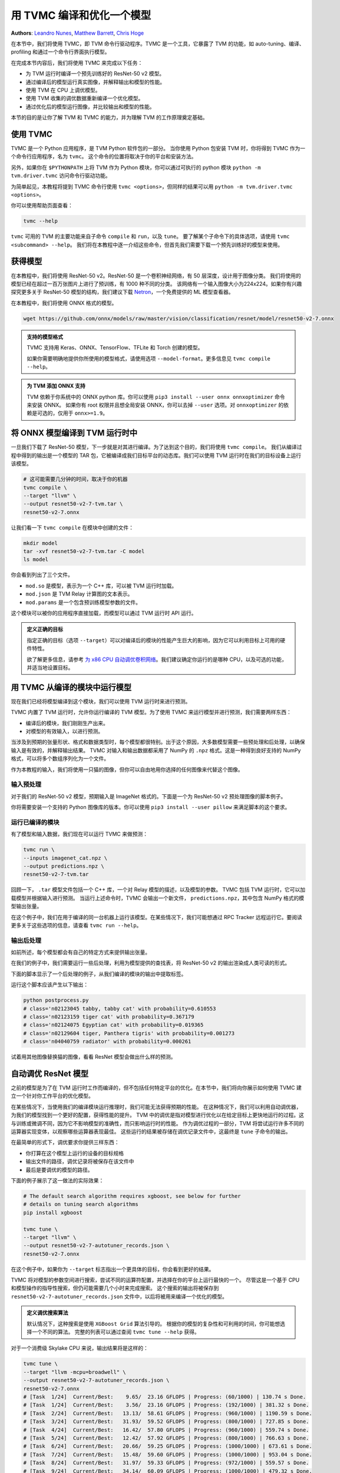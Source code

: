 .. rst-class:: sphx-glr-example-title

.. _sphx_glr_tutorial_tvmc_command_line_driver.py:


用 TVMC 编译和优化一个模型
==========================================

**Authors**:
`Leandro Nunes <https://github.com/leandron>`_,
`Matthew Barrett <https://github.com/mbaret>`_,
`Chris Hoge <https://github.com/hogepodge>`_

在本节中，我们将使用 TVMC，即 TVM 命令行驱动程序。TVMC 是一个工具，它暴露了 TVM 的功能，如 auto-tuning、编译、profiling 和通过一个命令行界面执行模型。

在完成本节内容后，我们将使用 TVMC 来完成以下任务：

* 为 TVM 运行时编译一个预先训练好的 ResNet-50 v2 模型。
* 通过编译后的模型运行真实图像，并解释输出和模型的性能。
* 使用 TVM 在 CPU 上调优模型。
* 使用 TVM 收集的调优数据重新编译一个优化模型。
* 通过优化后的模型运行图像，并比较输出和模型的性能。

本节的目的是让你了解 TVM 和 TVMC 的能力，并为理解 TVM 的工作原理奠定基础。

.. GENERATED FROM PYTHON SOURCE LINES 45-73

使用 TVMC
----------

TVMC 是一个 Python 应用程序，是 TVM Python 软件包的一部分。
当你使用 Python 包安装 TVM 时，你将得到 TVMC 作为一个命令行应用程序，名为 ``tvmc``。
这个命令的位置将取决于你的平台和安装方法。

另外，如果你在 ``$PYTHONPATH`` 上将 TVM 作为 Python 模块，你可以通过可执行的 python 模块 ``python -m tvm.driver.tvmc`` 访问命令行驱动功能。

为简单起见，本教程将提到 TVMC 命令行使用 ``tvmc <options>``，但同样的结果可以用 ``python -m tvm.driver.tvmc <options>``。

你可以使用帮助页面查看：

.. code-block:: bash

  tvmc --help

``tvmc`` 可用的 TVM 的主要功能来自子命令 ``compile`` 和 ``run``，以及 ``tune``。
要了解某个子命令下的具体选项，请使用 ``tvmc <subcommand> --help``。
我们将在本教程中逐一介绍这些命令，但首先我们需要下载一个预先训练好的模型来使用。

.. GENERATED FROM PYTHON SOURCE LINES 76-93

获得模型
-------------------

在本教程中，我们将使用 ResNet-50 v2。ResNet-50 是一个卷积神经网络，有 50 层深度，设计用于图像分类。
我们将使用的模型已经在超过一百万张图片上进行了预训练，有 1000 种不同的分类。
该网络有一个输入图像大小为224x224。如果你有兴趣探究更多关于 ResNet-50 模型的结构，我们建议下载 `Netron <https://netron.app>`_，一个免费提供的 ML 模型查看器。

在本教程中，我们将使用 ONNX 格式的模型。

.. code-block:: bash

  wget https://github.com/onnx/models/raw/master/vision/classification/resnet/model/resnet50-v2-7.onnx


.. GENERATED FROM PYTHON SOURCE LINES 95-102

.. admonition:: 支持的模型格式

  TVMC 支持用 Keras、ONNX、TensorFlow、TFLite 和 Torch 创建的模型。
  
  如果你需要明确地提供你所使用的模型格式，请使用选项 ``--model-format``。更多信息见 ``tvmc compile --help``。

.. GENERATED FROM PYTHON SOURCE LINES 104-112

.. admonition:: 为 TVM 添加 ONNX 支持

  TVM 依赖于你系统中的 ONNX python 库。你可以使用 ``pip3 install --user onnx onnxoptimizer`` 命令来安装 ONNX。
  如果你有 root 权限并且想全局安装 ONNX，你可以去掉 ``--user`` 选项。对 ``onnxoptimizer`` 的依赖是可选的，仅用于 ``onnx>=1.9``。

.. GENERATED FROM PYTHON SOURCE LINES 114-149

将 ONNX 模型编译到 TVM 运行时中
------------------------------------------

一旦我们下载了 ResNet-50 模型，下一步就是对其进行编译。为了达到这个目的，我们将使用 ``tvmc compile``。
我们从编译过程中得到的输出是一个模型的 TAR 包，它被编译成我们目标平台的动态库。我们可以使用 TVM 运行时在我们的目标设备上运行该模型。

.. code-block:: bash

  # 这可能需要几分钟的时间，取决于你的机器
  tvmc compile \
  --target "llvm" \
  --output resnet50-v2-7-tvm.tar \
  resnet50-v2-7.onnx

让我们看一下 ``tvmc compile`` 在模块中创建的文件：

.. code-block:: bash

	mkdir model
	tar -xvf resnet50-v2-7-tvm.tar -C model
	ls model

你会看到列出了三个文件。

* ``mod.so`` 是模型，表示为一个 C++ 库，可以被 TVM 运行时加载。
* ``mod.json`` 是 TVM Relay 计算图的文本表示。
* ``mod.params`` 是一个包含预训练模型参数的文件。

这个模块可以被你的应用程序直接加载，而模型可以通过 TVM 运行时 API 运行。

.. GENERATED FROM PYTHON SOURCE LINES 152-160

.. admonition:: 定义正确的目标

  指定正确的目标（选项 ``--target``）可以对编译后的模块的性能产生巨大的影响，因为它可以利用目标上可用的硬件特性。
  
  欲了解更多信息，请参考 `为 x86 CPU 自动调优卷积网络 <tune_relay_x86>`_。我们建议确定你运行的是哪种 CPU，以及可选的功能，并适当地设置目标。

.. GENERATED FROM PYTHON SOURCE LINES 162-186

用 TVMC 从编译的模块中运行模型
----------------------------------------------------

现在我们已经将模型编译到这个模块，我们可以使用 TVM 运行时来进行预测。

TVMC 内置了 TVM 运行时，允许你运行编译的 TVM 模型。为了使用 TVMC 来运行模型并进行预测，我们需要两样东西：

- 编译后的模块，我们刚刚生产出来。
- 对模型的有效输入，以进行预测。

当涉及到预期的张量形状、格式和数据类型时，每个模型都很特别。出于这个原因，大多数模型需要一些预处理和后处理，以确保输入是有效的，并解释输出结果。
TVMC 对输入和输出数据都采用了 NumPy 的 ``.npz`` 格式。这是一种得到良好支持的 NumPy 格式，可以将多个数组序列化为一个文件。

作为本教程的输入，我们将使用一只猫的图像，但你可以自由地用你选择的任何图像来代替这个图像。

.. GENERATED FROM PYTHON SOURCE LINES 189-231

输入预处理
~~~~~~~~~~~~~~~~~~~~

对于我们的 ResNet-50 v2 模型，预期输入是 ImageNet 格式的。下面是一个为 ResNet-50 v2 预处理图像的脚本例子。

你将需要安装一个支持的 Python 图像库的版本。你可以使用 ``pip3 install --user pillow`` 来满足脚本的这个要求。

.. code-block:: python
    :caption: preprocess.py
    :name: preprocess.py

    #!python ./preprocess.py
    from tvm.contrib.download import download_testdata
    from PIL import Image
    import numpy as np

    img_url = "https://s3.amazonaws.com/model-server/inputs/kitten.jpg"
    img_path = download_testdata(img_url, "imagenet_cat.png", module="data")

    # Resize it to 224x224
    resized_image = Image.open(img_path).resize((224, 224))
    img_data = np.asarray(resized_image).astype("float32")

    # ONNX expects NCHW input, so convert the array
    img_data = np.transpose(img_data, (2, 0, 1))

    # Normalize according to ImageNet
    imagenet_mean = np.array([0.485, 0.456, 0.406])
    imagenet_stddev = np.array([0.229, 0.224, 0.225])
    norm_img_data = np.zeros(img_data.shape).astype("float32")
    for i in range(img_data.shape[0]):
   	  norm_img_data[i, :, :] = (img_data[i, :, :] / 255 - imagenet_mean[i]) / imagenet_stddev[i]

    # Add batch dimension
    img_data = np.expand_dims(norm_img_data, axis=0)

    # Save to .npz (outputs imagenet_cat.npz)
    np.savez("imagenet_cat", data=img_data)


.. GENERATED FROM PYTHON SOURCE LINES 233-255

运行已编译的模块
~~~~~~~~~~~~~~~~~~~~~~~~~~~

有了模型和输入数据，我们现在可以运行 TVMC 来做预测：

.. code-block:: bash

    tvmc run \
    --inputs imagenet_cat.npz \
    --output predictions.npz \
    resnet50-v2-7-tvm.tar

回顾一下， ``.tar`` 模型文件包括一个 C++ 库，一个对 Relay 模型的描述，以及模型的参数。
TVMC 包括 TVM 运行时，它可以加载模型并根据输入进行预测。
当运行上述命令时，TVMC 会输出一个新文件， ``predictions.npz``，其中包含 NumPy 格式的模型输出张量。

在这个例子中，我们在用于编译的同一台机器上运行该模型。在某些情况下，我们可能想通过 RPC Tracker 远程运行它。要阅读更多关于这些选项的信息，请查看 ``tvmc run --help``。

.. GENERATED FROM PYTHON SOURCE LINES 257-314

输出后处理
~~~~~~~~~~~~~~~~~~~~~~

如前所述，每个模型都会有自己的特定方式来提供输出张量。

在我们的例子中，我们需要运行一些后处理，利用为模型提供的查找表，将 ResNet-50 v2 的输出渲染成人类可读的形式。

下面的脚本显示了一个后处理的例子，从我们编译的模块的输出中提取标签。

.. code-block:: python
    :caption: postprocess.py
    :name: postprocess.py

    #!python ./postprocess.py
    import os.path
    import numpy as np

    from scipy.special import softmax

    from tvm.contrib.download import download_testdata

    # Download a list of labels
    labels_url = "https://s3.amazonaws.com/onnx-model-zoo/synset.txt"
    labels_path = download_testdata(labels_url, "synset.txt", module="data")

    with open(labels_path, "r") as f:
        labels = [l.rstrip() for l in f]

    output_file = "predictions.npz"

    # Open the output and read the output tensor
    if os.path.exists(output_file):
        with np.load(output_file) as data:
            scores = softmax(data["output_0"])
            scores = np.squeeze(scores)
            ranks = np.argsort(scores)[::-1]

            for rank in ranks[0:5]:
                print("class='%s' with probability=%f" % (labels[rank], scores[rank]))

运行这个脚本应该产生以下输出：

.. code-block:: bash

    python postprocess.py
    # class='n02123045 tabby, tabby cat' with probability=0.610553
    # class='n02123159 tiger cat' with probability=0.367179
    # class='n02124075 Egyptian cat' with probability=0.019365
    # class='n02129604 tiger, Panthera tigris' with probability=0.001273
    # class='n04040759 radiator' with probability=0.000261

试着用其他图像替换猫的图像，看看 ResNet 模型会做出什么样的预测。

.. GENERATED FROM PYTHON SOURCE LINES 316-413

自动调优 ResNet 模型
-------------------------------------

之前的模型是为了在 TVM 运行时工作而编译的，但不包括任何特定平台的优化。在本节中，我们将向你展示如何使用 TVMC 建立一个针对你工作平台的优化模型。

在某些情况下，当使用我们的编译模块运行推理时，我们可能无法获得预期的性能。
在这种情况下，我们可以利用自动调优器，为我们的模型找到一个更好的配置，获得性能的提升。
TVM 中的调优是指对模型进行优化以在给定目标上更快地运行的过程。这与训练或微调不同，因为它不影响模型的准确性，而只影响运行时的性能。
作为调优过程的一部分，TVM 将尝试运行许多不同的运算器实现变体，以观察哪些运算器表现最佳。
这些运行的结果被存储在调优记录文件中，这最终是 ``tune`` 子命令的输出。

在最简单的形式下，调优要求你提供三样东西：

- 你打算在这个模型上运行的设备的目标规格
- 输出文件的路径，调优记录将被保存在该文件中
- 最后是要调优的模型的路径。

下面的例子展示了这一做法的实际效果：

.. code-block:: bash

    # The default search algorithm requires xgboost, see below for further
    # details on tuning search algorithms
    pip install xgboost

    tvmc tune \
    --target "llvm" \
    --output resnet50-v2-7-autotuner_records.json \
    resnet50-v2-7.onnx

在这个例子中，如果你为 ``--target`` 标志指出一个更具体的目标，你会看到更好的结果。

TVMC 将对模型的参数空间进行搜索，尝试不同的运算符配置，并选择在你的平台上运行最快的一个。
尽管这是一个基于 CPU 和模型操作的指导性搜索，但仍可能需要几个小时来完成搜索。
这个搜索的输出将被保存到 ``resnet50-v2-7-autotuner_records.json`` 文件中，以后将被用来编译一个优化的模型。

.. admonition:: 定义调优搜索算法

  默认情况下，这种搜索是使用 ``XGBoost Grid`` 算法引导的。
  根据你的模型的复杂性和可利用的时间，你可能想选择一个不同的算法。
  完整的列表可以通过查阅 ``tvmc tune --help`` 获得。

对于一个消费级 Skylake CPU 来说，输出结果将是这样的：

.. code-block:: bash

  tvmc tune \
  --target "llvm -mcpu=broadwell" \
  --output resnet50-v2-7-autotuner_records.json \
  resnet50-v2-7.onnx
  # [Task  1/24]  Current/Best:    9.65/  23.16 GFLOPS | Progress: (60/1000) | 130.74 s Done.
  # [Task  1/24]  Current/Best:    3.56/  23.16 GFLOPS | Progress: (192/1000) | 381.32 s Done.
  # [Task  2/24]  Current/Best:   13.13/  58.61 GFLOPS | Progress: (960/1000) | 1190.59 s Done.
  # [Task  3/24]  Current/Best:   31.93/  59.52 GFLOPS | Progress: (800/1000) | 727.85 s Done.
  # [Task  4/24]  Current/Best:   16.42/  57.80 GFLOPS | Progress: (960/1000) | 559.74 s Done.
  # [Task  5/24]  Current/Best:   12.42/  57.92 GFLOPS | Progress: (800/1000) | 766.63 s Done.
  # [Task  6/24]  Current/Best:   20.66/  59.25 GFLOPS | Progress: (1000/1000) | 673.61 s Done.
  # [Task  7/24]  Current/Best:   15.48/  59.60 GFLOPS | Progress: (1000/1000) | 953.04 s Done.
  # [Task  8/24]  Current/Best:   31.97/  59.33 GFLOPS | Progress: (972/1000) | 559.57 s Done.
  # [Task  9/24]  Current/Best:   34.14/  60.09 GFLOPS | Progress: (1000/1000) | 479.32 s Done.
  # [Task 10/24]  Current/Best:   12.53/  58.97 GFLOPS | Progress: (972/1000) | 642.34 s Done.
  # [Task 11/24]  Current/Best:   30.94/  58.47 GFLOPS | Progress: (1000/1000) | 648.26 s Done.
  # [Task 12/24]  Current/Best:   23.66/  58.63 GFLOPS | Progress: (1000/1000) | 851.59 s Done.
  # [Task 13/24]  Current/Best:   25.44/  59.76 GFLOPS | Progress: (1000/1000) | 534.58 s Done.
  # [Task 14/24]  Current/Best:   26.83/  58.51 GFLOPS | Progress: (1000/1000) | 491.67 s Done.
  # [Task 15/24]  Current/Best:   33.64/  58.55 GFLOPS | Progress: (1000/1000) | 529.85 s Done.
  # [Task 16/24]  Current/Best:   14.93/  57.94 GFLOPS | Progress: (1000/1000) | 645.55 s Done.
  # [Task 17/24]  Current/Best:   28.70/  58.19 GFLOPS | Progress: (1000/1000) | 756.88 s Done.
  # [Task 18/24]  Current/Best:   19.01/  60.43 GFLOPS | Progress: (980/1000) | 514.69 s Done.
  # [Task 19/24]  Current/Best:   14.61/  57.30 GFLOPS | Progress: (1000/1000) | 614.44 s Done.
  # [Task 20/24]  Current/Best:   10.47/  57.68 GFLOPS | Progress: (980/1000) | 479.80 s Done.
  # [Task 21/24]  Current/Best:   34.37/  58.28 GFLOPS | Progress: (308/1000) | 225.37 s Done.
  # [Task 22/24]  Current/Best:   15.75/  57.71 GFLOPS | Progress: (1000/1000) | 1024.05 s Done.
  # [Task 23/24]  Current/Best:   23.23/  58.92 GFLOPS | Progress: (1000/1000) | 999.34 s Done.
  # [Task 24/24]  Current/Best:   17.27/  55.25 GFLOPS | Progress: (1000/1000) | 1428.74 s Done.

调谐会话可能需要很长的时间，所以 ``tvmc tune`` 提供了许多选项来定制你的调谐过程，在重复次数方面（例如 ``--repeat`` 和 ``--number``），要使用的调谐算法等等。查看 ``tvmc tune --help`` 以获得更多信息。

.. GENERATED FROM PYTHON SOURCE LINES 415-460

用调优数据编译优化后的模型
----------------------------------------------

作为上述调谐过程的输出，我们获得了存储在 ``resnet50-v2-7-autotuner_records.json`` 的调谐记录。这个文件可以有两种使用方式：

- 作为进一步调谐的输入（通过 ``tvmc tune --tuning-records``）。
- 作为对编译器的输入

编译器将使用这些结果来为你指定的目标上的模型生成高性能代码。要做到这一点，我们可以使用 ``tvmc compile --tuning-records``。
检查 ``tvmc compile --help`` 以获得更多信息。

现在，模型的调谐数据已经收集完毕，我们可以使用优化的运算符重新编译模型，以加快我们的计算速度。

.. code-block:: bash

  tvmc compile \
  --target "llvm" \
  --tuning-records resnet50-v2-7-autotuner_records.json  \
  --output resnet50-v2-7-tvm_autotuned.tar \
  resnet50-v2-7.onnx

验证优化后的模型是否运行并产生相同的结果：

.. code-block:: bash

  tvmc run \
  --inputs imagenet_cat.npz \
  --output predictions.npz \
  resnet50-v2-7-tvm_autotuned.tar

  python postprocess.py

验证预测结果是否一致：

.. code-block:: bash

  # class='n02123045 tabby, tabby cat' with probability=0.610550
  # class='n02123159 tiger cat' with probability=0.367181
  # class='n02124075 Egyptian cat' with probability=0.019365
  # class='n02129604 tiger, Panthera tigris' with probability=0.001273
  # class='n04040759 radiator' with probability=0.000261

.. GENERATED FROM PYTHON SOURCE LINES 462-495

比较已调谐和未调谐的模型
--------------------------------------

TVMC 为你提供了在模型之间进行基本性能基准测试的工具。你可以指定一个重复次数，并且 TVMC 报告模型的运行时间（与运行时间的启动无关）。
我们可以粗略了解调谐对模型性能的改善程度。例如，在测试的英特尔 i7 系统上，我们看到调谐后的模型比未调谐的模型运行快 47%。

.. code-block:: bash

  tvmc run \
  --inputs imagenet_cat.npz \
  --output predictions.npz  \
  --print-time \
  --repeat 100 \
  resnet50-v2-7-tvm_autotuned.tar

  # Execution time summary:
  # mean (ms)   max (ms)    min (ms)    std (ms)
  #     92.19     115.73       89.85        3.15

  tvmc run \
  --inputs imagenet_cat.npz \
  --output predictions.npz  \
  --print-time \
  --repeat 100 \
  resnet50-v2-7-tvm.tar

  # Execution time summary:
  # mean (ms)   max (ms)    min (ms)    std (ms)
  #    193.32     219.97      185.04        7.11


.. GENERATED FROM PYTHON SOURCE LINES 498-517

最后备注
-------------

在本教程中，我们介绍了 TVMC，一个用于 TVM 的命令行驱动。我们演示了如何编译、运行和调优一个模型。我们还讨论了对输入和输出进行预处理和后处理的必要性。在调优过程之后，我们演示了如何比较未优化和优化后的模型的性能。

这里我们介绍了一个使用 ResNet-50 v2 本地的简单例子。然而，TVMC 支持更多的功能，包括交叉编译、远程执行和剖析/基准测试（profiling/benchmarking）。

要想知道还有哪些可用的选项，请看 ``tvmc --help``。

在下一个教程中，`用 Python 接口编译和优化模型 <auto_tuning_with_pyton>`_，我们将使用 Python 接口介绍同样的编译和优化步骤。
